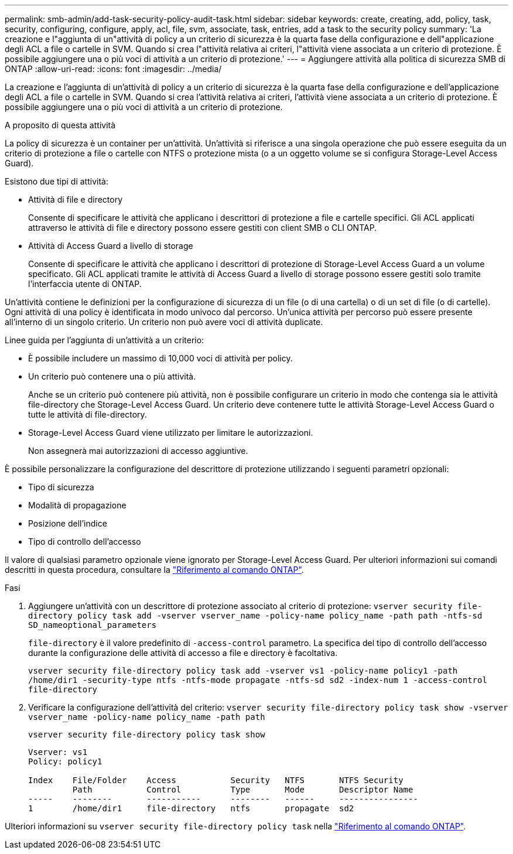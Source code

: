 ---
permalink: smb-admin/add-task-security-policy-audit-task.html 
sidebar: sidebar 
keywords: create, creating, add, policy, task, security, configuring, configure, apply, acl, file, svm, associate, task, entries, add a task to the security policy 
summary: 'La creazione e l"aggiunta di un"attività di policy a un criterio di sicurezza è la quarta fase della configurazione e dell"applicazione degli ACL a file o cartelle in SVM. Quando si crea l"attività relativa ai criteri, l"attività viene associata a un criterio di protezione. È possibile aggiungere una o più voci di attività a un criterio di protezione.' 
---
= Aggiungere attività alla politica di sicurezza SMB di ONTAP
:allow-uri-read: 
:icons: font
:imagesdir: ../media/


[role="lead"]
La creazione e l'aggiunta di un'attività di policy a un criterio di sicurezza è la quarta fase della configurazione e dell'applicazione degli ACL a file o cartelle in SVM. Quando si crea l'attività relativa ai criteri, l'attività viene associata a un criterio di protezione. È possibile aggiungere una o più voci di attività a un criterio di protezione.

.A proposito di questa attività
La policy di sicurezza è un container per un'attività. Un'attività si riferisce a una singola operazione che può essere eseguita da un criterio di protezione a file o cartelle con NTFS o protezione mista (o a un oggetto volume se si configura Storage-Level Access Guard).

Esistono due tipi di attività:

* Attività di file e directory
+
Consente di specificare le attività che applicano i descrittori di protezione a file e cartelle specifici. Gli ACL applicati attraverso le attività di file e directory possono essere gestiti con client SMB o CLI ONTAP.

* Attività di Access Guard a livello di storage
+
Consente di specificare le attività che applicano i descrittori di protezione di Storage-Level Access Guard a un volume specificato. Gli ACL applicati tramite le attività di Access Guard a livello di storage possono essere gestiti solo tramite l'interfaccia utente di ONTAP.



Un'attività contiene le definizioni per la configurazione di sicurezza di un file (o di una cartella) o di un set di file (o di cartelle). Ogni attività di una policy è identificata in modo univoco dal percorso. Un'unica attività per percorso può essere presente all'interno di un singolo criterio. Un criterio non può avere voci di attività duplicate.

Linee guida per l'aggiunta di un'attività a un criterio:

* È possibile includere un massimo di 10,000 voci di attività per policy.
* Un criterio può contenere una o più attività.
+
Anche se un criterio può contenere più attività, non è possibile configurare un criterio in modo che contenga sia le attività file-directory che Storage-Level Access Guard. Un criterio deve contenere tutte le attività Storage-Level Access Guard o tutte le attività di file-directory.

* Storage-Level Access Guard viene utilizzato per limitare le autorizzazioni.
+
Non assegnerà mai autorizzazioni di accesso aggiuntive.



È possibile personalizzare la configurazione del descrittore di protezione utilizzando i seguenti parametri opzionali:

* Tipo di sicurezza
* Modalità di propagazione
* Posizione dell'indice
* Tipo di controllo dell'accesso


Il valore di qualsiasi parametro opzionale viene ignorato per Storage-Level Access Guard. Per ulteriori informazioni sui comandi descritti in questa procedura, consultare la link:https://docs.netapp.com/us-en/ontap-cli/["Riferimento al comando ONTAP"^].

.Fasi
. Aggiungere un'attività con un descrittore di protezione associato al criterio di protezione: `vserver security file-directory policy task add -vserver vserver_name -policy-name policy_name -path path -ntfs-sd SD_nameoptional_parameters`
+
`file-directory` è il valore predefinito di `-access-control` parametro. La specifica del tipo di controllo dell'accesso durante la configurazione delle attività di accesso a file e directory è facoltativa.

+
`vserver security file-directory policy task add -vserver vs1 -policy-name policy1 -path /home/dir1 -security-type ntfs -ntfs-mode propagate -ntfs-sd sd2 -index-num 1 -access-control file-directory`

. Verificare la configurazione dell'attività del criterio: `vserver security file-directory policy task show -vserver vserver_name -policy-name policy_name -path path`
+
`vserver security file-directory policy task show`

+
[listing]
----

Vserver: vs1
Policy: policy1

Index    File/Folder    Access           Security   NTFS       NTFS Security
         Path           Control          Type       Mode       Descriptor Name
-----    --------       -----------      --------   ------     ----------------
1        /home/dir1     file-directory   ntfs       propagate  sd2
----


Ulteriori informazioni su `vserver security file-directory policy task` nella link:https://docs.netapp.com/us-en/ontap-cli/search.html?q=vserver+security+file-directory+policy+task["Riferimento al comando ONTAP"^].
